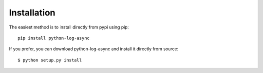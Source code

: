Installation
============


The easiest method is to install directly from pypi using pip::

  pip install python-log-async


If you prefer, you can download python-log-async and install it
directly from source::

    $ python setup.py install
